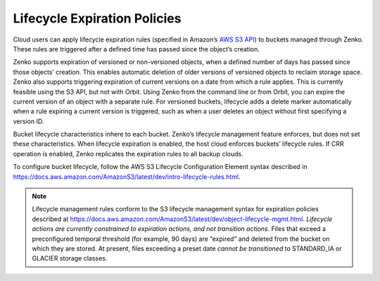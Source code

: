 Lifecycle Expiration Policies
=============================

Cloud users can apply lifecycle expiration rules (specified in Amazon’s
`AWS S3 API <https://docs.aws.amazon.com/AmazonS3/latest/API/Welcome.html>`__)
to buckets managed through Zenko. These rules are triggered after a defined
time has passed since the object’s creation.

Zenko supports expiration of versioned or non-versioned objects, when a
defined number of days has passed since those objects’ creation. This enables
automatic deletion of older versions of versioned objects to reclaim storage
space. Zenko also supports triggering expiration of current versions on a date
from which a rule applies. This is currently feasible using the S3 API, but not
with Orbit. Using Zenko from the command line or from Orbit, you can expire the
current version of an object with a separate rule. For versioned buckets,
lifecycle adds a delete marker automatically when a rule expiring a current
version is triggered, such as when a user deletes an object without first
specifying a version ID.

Bucket lifecycle characteristics inhere to each bucket. Zenko’s lifecycle
management feature enforces, but does not set these characteristics. When
lifecycle expiration is enabled, the host cloud enforces buckets’ lifecycle
rules. If CRR operation is enabled, Zenko replicates the expiration rules to
all backup clouds.

To configure bucket lifecycle, follow the AWS S3 Lifecycle Configuration
Element syntax described in
`https://docs.aws.amazon.com/AmazonS3/latest/dev/intro-lifecycle-rules.html <https://docs.aws.amazon.com/AmazonS3/latest/dev/intro-lifecycle-rules.html>`__.

.. note::

   Lifecycle management rules conform to the S3 lifecycle management
   syntax for expiration policies described at
   https://docs.aws.amazon.com/AmazonS3/latest/dev/object-lifecycle-mgmt.html.
   *Lifecycle actions are currently constrained to expiration actions,
   and not transition actions.* Files that exceed a preconfigured
   temporal threshold (for example, 90 days) are “expired” and deleted
   from the bucket on which they are stored. At present, files
   exceeding a preset date *cannot be transitioned* to STANDARD\_IA or
   GLACIER storage classes.
